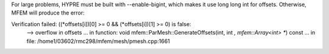 For large problems, HYPRE must be built with --enable-bigint, which makes it use long long int for offsets. 
Otherwise, MFEM will produce the error:

Verification failed: ((*offsets[i])[0] >= 0 && (*offsets[i])[1] >= 0) is false:
 --> overflow in offsets
 ... in function: void mfem::ParMesh::GenerateOffsets(int, int *, mfem::Array<int> **) const
 ... in file: /home1/03602/rmc298/mfem/mesh/pmesh.cpp:1661
